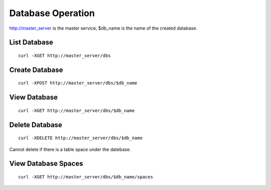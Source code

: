 Database Operation
==================================

http://master_server is the master service, $db_name is the name of the created database.

List Database
------------------------

::

   curl -XGET http://master_server/dbs


Create Database
------------------------

::

   curl -XPOST http://master_server/dbs/$db_name


View Database
------------------------

::

   curl -XGET http://master_server/dbs/$db_name


Delete Database
------------------------

::

   curl -XDELETE http://master_server/dbs/$db_name

Cannot delete if there is a table space under the datebase.

View Database Spaces
------------------------

::

   curl -XGET http://master_server/dbs/$db_name/spaces



